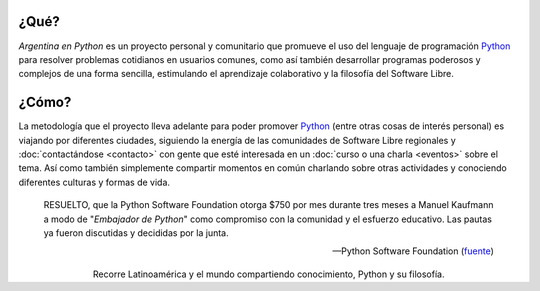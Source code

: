 .. title: Home
.. slug: index
.. date: 2015-03-26 18:23:03 UTC-03:00
.. tags: 
.. category: 
.. link: 
.. description: Argentina en Python es un proyecto personal y comunitario que promueve el uso del lenguaje de programación Python en diferentes países
.. previewimage: /index/logo.thumbnail.png
.. type: text
.. template: notitle.tmpl

.. raw:: html

   <style>
     article.storypage img.logo {
         margin-top: 40px;
         max-width: 38%;
     }
   </style>


..
   .. class:: alert alert-success

      **NOVEDADES**: ¡Se viene el :doc:`Django Girls en Santiago del
      Estero <django-girls-santiago-del-estero>`, Argentina este Sábado
      10 de Diciembre!

..
   .. class:: alert alert-success

      **NOVEDADES**: Nos quedamos 6 meses en Cuenca, Ecuador y
      :doc:`estos son nuestros planes
      <estadia-de-6-meses-en-cuenca-ecuador>`.

..
   .. class:: alert alert-success

      **NOVEDADES**: ¡Se viene el :doc:`Django Girls en Guayaquil <django-girls-guayaquil>`, Ecuador este Sábado 9 de Julio!


   .. class:: alert alert-warning

      ¡Regalanos tu opinión! Ayudanos a sumar más KM y compartir Python
      en más lugares, :doc:`contestando esta encuesta <encuesta>`.

.. image:: /index/logo.thumbnail.png
   :align: right
   :class: logo


¿Qué?
-----

.. class:: lead

*Argentina en Python* es un proyecto personal y comunitario que
promueve el uso del lenguaje de programación Python_ para resolver
problemas cotidianos en usuarios comunes, como así también desarrollar
programas poderosos y complejos de una forma sencilla, estimulando el
aprendizaje colaborativo y la filosofía del Software Libre.

¿Cómo?
------

.. class:: lead

La metodología que el proyecto lleva adelante para poder promover
Python_ (entre otras cosas de interés personal) es viajando por
diferentes ciudades, siguiendo la energía de las comunidades de
Software Libre regionales y :doc:`contactándose <contacto>` con gente
que esté interesada en un :doc:`curso o una charla <eventos>` sobre el
tema. Así como también simplemente compartir momentos en común
charlando sobre otras actividades y conociendo diferentes culturas y
formas de vida.

.. _Python: http://docs.python.org.ar/tutorial/3/real-index.html

.. raw:: html

   <hr style="border-width: 10px 0 0;">


.. epigraph::

   RESUELTO, que la Python Software Foundation otorga $750 por mes
   durante tres meses a Manuel Kaufmann a modo de "*Embajador de
   Python*" como compromiso con la comunidad y el esfuerzo
   educativo. Las pautas ya fueron discutidas y decididas por la
   junta.

   -- Python Software Foundation (fuente_)

.. raw:: html

   <style>
     .home-sections {
         text-decoration: none;
         color: #333;
     }

     .home-sections > div {
          min-height: 250px;
     }

     .home-sections:hover {
         opacity: 0.7;
     }

   </style>

   <hr style="border-width: 10px 0 0;">

   <div class="row" style="margin-top: 50px;">
     <a class="home-sections" href="/donde-esta-humitos/">
       <div class="col-md-4 col-sm-6 col-xs-12">
         <p style="text-align: center"><i class="fa fa-car fa-5x"></p>
         <h2 style="text-align: center">¿Dónde está <em>humitos</em>?</h2>
         <p style="text-align: center">¡Enterate dónde estamos y ayudanos a planear nuestra ruta!</p>
       </div>
     </a>

     <a class="home-sections" href="/galeria/">
       <div class="col-md-4 col-sm-6 col-xs-12">
         <p style="text-align: center"><i class="fa fa-picture-o fa-5x"></p>
         <h2 style="text-align: center">Fotos</h2>
         <p style="text-align: center">Galería de fotos de los eventos en los que hemos participado</p>
       </div>
     </a>

     <a class="home-sections" href="/nuestro-zen/">
       <div class="col-md-4 col-sm-6 col-xs-12">
         <p style="text-align: center"><i class="fa fa-thumbs-o-up fa-5x"></p>
         <h2 style="text-align: center">Nuestro Zen</h2>
         <p style="text-align: center">Algunas reglas que seguimos para que el viaje y los eventos sean un éxito</p>
       </div>
     </a>

     <a class="home-sections" href="/quiero-aprender-python/">
       <div class="col-md-4 col-sm-6 col-xs-12">
         <p style="text-align: center"><i class="fa fa-mortar-board fa-5x"></p>
         <h2 style="text-align: center">Quiero aprender Python</h2>
         <p style="text-align: center">Tutoriales y documentación que te ayudarán a aprender Python de forma autodidacta</p>
       </div>
     </a>

     <a class="home-sections" href="/eventos/">
       <div class="col-md-4 col-sm-6 col-xs-12">
         <p style="text-align: center"><i class="fa fa-calendar fa-5x"></p>
         <h2 style="text-align: center">Próximos Eventos</h2>
         <p style="text-align: center">Eventos que estamos organizando a futuro y que nos podés ayudar a coordinar en tu ciudad</p>
       </div>
     </a>

     <a class="home-sections" href="/donaciones/">
       <div class="col-md-4 col-sm-6 col-xs-12">
         <p style="text-align: center"><i class="fa fa-dollar fa-5x"></p>
         <h2 style="text-align: center">Donaciones</h2>
         <p style="text-align: center">Colabora económicamente para ayudarnos a seguir adelante con este proyecto</p>
       </div>
     </a>

   </div>

   <hr style="border-width: 10px 0 0;">

.. template:: bootstrap3/thumbnail-index
   :href: /galeria/django-girls-santiago-del-estero/
   :src: IMG_20161210_142130.jpg
   :title: Django Girls Santiago del Estero
   :description: Workshop Django Girls

.. template:: bootstrap3/thumbnail-index
   :href: /galeria/django-girls-pyconar-2016/
   :src: IMG_20161125_184517.jpg
   :title: Django Girls Bahía Blanca - PyConAR 2016
   :description: Workshop Django Girls

.. template:: bootstrap3/thumbnail-index
   :href: /galeria/django-girls-guayaquil/
   :src: IMG_20160709_141619.jpg
   :title: Django Girls Guayaquil
   :description: Workshop Django Girls


.. class:: lead align-center

   Recorre Latinoamérica y el mundo compartiendo conocimiento, Python
   y su filosofía.

.. _fuente: https://www.python.org/psf/records/board/minutes/2016-02-25/#new-business
